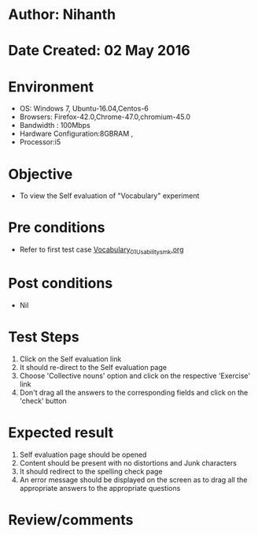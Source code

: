 * Author: Nihanth
* Date Created: 02 May 2016
* Environment
  - OS: Windows 7, Ubuntu-16.04,Centos-6
  - Browsers: Firefox-42.0,Chrome-47.0,chromium-45.0
  - Bandwidth : 100Mbps
  - Hardware Configuration:8GBRAM , 
  - Processor:i5

* Objective
  - To view the Self evaluation of "Vocabulary" experiment

* Pre conditions
  - Refer to first test case [[https://github.com/Virtual-Labs/virtual-english-iitg/blob/master/test-cases/integration_test-cases/Vocabulary/Vocabulary_01_Usability_smk.org][Vocabulary_01_Usability_smk.org]]

* Post conditions
  - Nil
* Test Steps
  1. Click on the Self evaluation link 
  2. It should re-direct to the Self evaluation page
  3. Choose 'Collective nouns' option and click on the respective 'Exercise' link
  4. Don't drag all the answers to the corresponding fields and click on the 'check' button

* Expected result
  1. Self evaluation page should be opened
  2. Content should be present with no distortions and Junk characters
  3. It should redirect to the spelling check page 
  4. An error message should be displayed on the screen as to drag all the appropriate answers to the appropriate questions

* Review/comments


